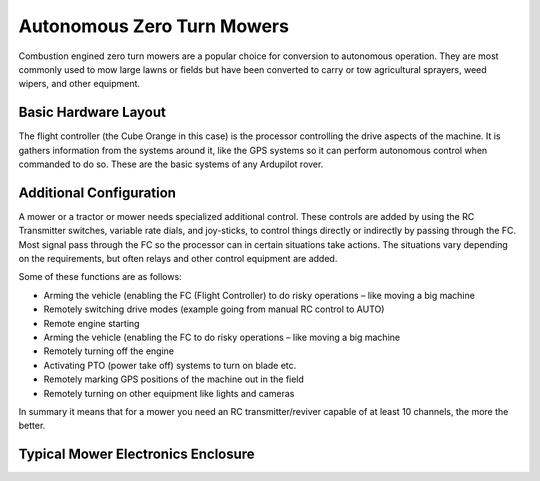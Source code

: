 .. _mower-ztr_overview: 

===========================
Autonomous Zero Turn Mowers
===========================

Combustion engined zero turn mowers are a popular choice for conversion to autonomous operation. They are most commonly used to mow large lawns or fields but have been converted to carry or tow agricultural sprayers, weed wipers, and other equipment.

Basic Hardware Layout
=====================

.. image:: ../images/mower-cube_layout.png
    :target: ../_images/mower-cube_layout.png

The flight controller (the Cube Orange in this case) is the processor controlling the drive aspects of the machine.  It is gathers information from the systems around it, like the GPS systems so it can perform autonomous control when commanded to do so.  These are the basic systems of any Ardupilot rover.

Additional Configuration
========================

A mower or a tractor or mower needs specialized additional control.  These controls are added by using the RC Transmitter switches, variable rate dials, and joy-sticks, to control things directly or indirectly by passing through the FC.   Most signal pass through the FC so the processor can in certain situations take actions.  The situations vary depending on the requirements, but often relays and other control equipment are added.

Some of these functions are as follows:

- Arming the vehicle (enabling the FC (Flight Controller) to do risky operations – like moving a big machine
- Remotely switching drive modes (example going from manual RC control to AUTO)
- Remote engine starting
- Arming the vehicle (enabling the FC to do risky operations – like moving a big machine
- Remotely turning off the engine
- Activating PTO (power take off) systems to turn on blade etc.
- Remotely marking GPS positions of the machine out in the field
- Remotely turning on other equipment like lights and cameras

In summary it means that for a mower you need an RC transmitter/reviver capable of at least 10 channels, the more the better.

Typical Mower Electronics Enclosure
====================================

.. image:: ../images/mower-electronics.png
    :target: ../_images/mower-electronics.png


